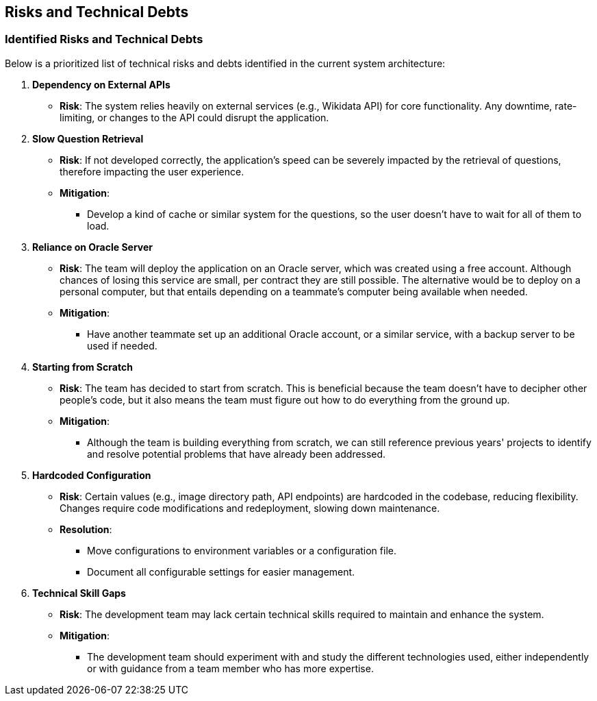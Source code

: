 ifndef::imagesdir[:imagesdir: ../images]

[[section-technical-risks]]
== Risks and Technical Debts 
=== Identified Risks and Technical Debts
Below is a prioritized list of technical risks and debts identified in the current system architecture:

. *Dependency on External APIs*
  - *Risk*: The system relies heavily on external services (e.g., Wikidata API) for core functionality. Any downtime, rate-limiting, or changes to the API could disrupt the application.

. *Slow Question Retrieval*
  - *Risk*: If not developed correctly, the application's speed can be severely impacted by the retrieval of questions, therefore impacting the user experience.
  - *Mitigation*:
    * Develop a kind of cache or similar system for the questions, so the user doesn't have to wait for all of them to load.

. *Reliance on Oracle Server*
  - *Risk*: The team will deploy the application on an Oracle server, which was created using a free account. Although chances of losing this service are small, per contract they are still possible. The alternative would be to deploy on a personal computer, but that entails depending on a teammate's computer being available when needed.
  - *Mitigation*:
    * Have another teammate set up an additional Oracle account, or a similar service, with a backup server to be used if needed.

. *Starting from Scratch*
  - *Risk*: The team has decided to start from scratch. This is beneficial because the team doesn't have to decipher other people's code, but it also means the team must figure out how to do everything from the ground up.
  - *Mitigation*:
    * Although the team is building everything from scratch, we can still reference previous years' projects to identify and resolve potential problems that have already been addressed.

. *Hardcoded Configuration*
  - *Risk*: Certain values (e.g., image directory path, API endpoints) are hardcoded in the codebase, reducing flexibility. Changes require code modifications and redeployment, slowing down maintenance.
  - *Resolution*:
    * Move configurations to environment variables or a configuration file.
    * Document all configurable settings for easier management.

. *Technical Skill Gaps*
  - *Risk*: The development team may lack certain technical skills required to maintain and enhance the system.
  - *Mitigation*:
    * The development team should experiment with and study the different technologies used, either independently or with guidance from a team member who has more expertise.
   